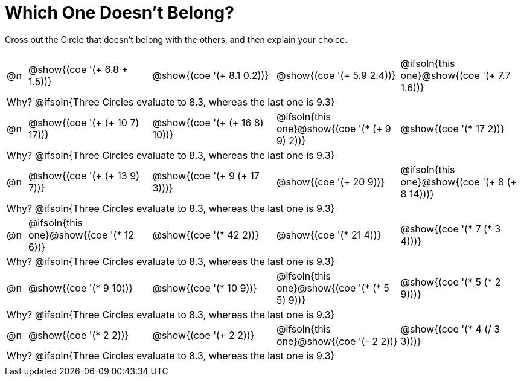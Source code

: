 = Which One Doesn't Belong?

Cross out the Circle that doesn't belong with the others, and then explain your choice.

++++
<style>
table {grid-auto-rows: 1fr;}
</style>
++++

[cols="<.^1a,^.^6a,^.^6a,^.^6a,^.^6a", grid="rows", stripes="none", frame="none"]
|===
| 	 | | | |

| @n | @show{(coe '(+ 6.8 + 1.5))}	| @show{(coe '(+ 8.1 0.2))} | @show{(coe '(+ 5.9 2.4))} | @ifsoln{this one}@show{(coe '(+ 7.7 1.6))}


5+| Why? @ifsoln{Three Circles evaluate to 8.3, whereas the last one is 9.3}

| @n | @show{(coe '(+ (+ 10 7) 17))}	| @show{(coe '(+ (+ 16 8) 10))} | @ifsoln{this one}@show{(coe '(* (+ 9 9) 2))} | @show{(coe '(* 17 2))}

5+| Why? @ifsoln{Three Circles evaluate to 8.3, whereas the last one is 9.3}

| @n | @show{(coe '(+ (+ 13 9) 7))}	| @show{(coe '(+ 9 (+ 17 3)))} | @show{(coe '(+ 20 9))} | @ifsoln{this one}@show{(coe '(+ 8 (+ 8 14)))}

5+| Why? @ifsoln{Three Circles evaluate to 8.3, whereas the last one is 9.3}

| @n | @ifsoln{this one}@show{(coe '(* 12 6))}	| @show{(coe '(* 42 2))} | @show{(coe '(* 21 4))} | @show{(coe '(* 7 (* 3 4)))}

5+| Why? @ifsoln{Three Circles evaluate to 8.3, whereas the last one is 9.3}

| @n | @show{(coe '(* 9 10))}	| @show{(coe '(* 10 9))} | @ifsoln{this one}@show{(coe '(* (* 5 5) 9))} | @show{(coe '(* 5 (* 2 9)))}

5+| Why? @ifsoln{Three Circles evaluate to 8.3, whereas the last one is 9.3}

| @n | @show{(coe '(* 2 2))}	| @show{(coe '(+ 2 2))} | @ifsoln{this one}@show{(coe '(- 2 2))} | @show{(coe '(* 4 (/ 3 3)))}

5+| Why? @ifsoln{Three Circles evaluate to 8.3, whereas the last one is 9.3}

| ||||
|===


